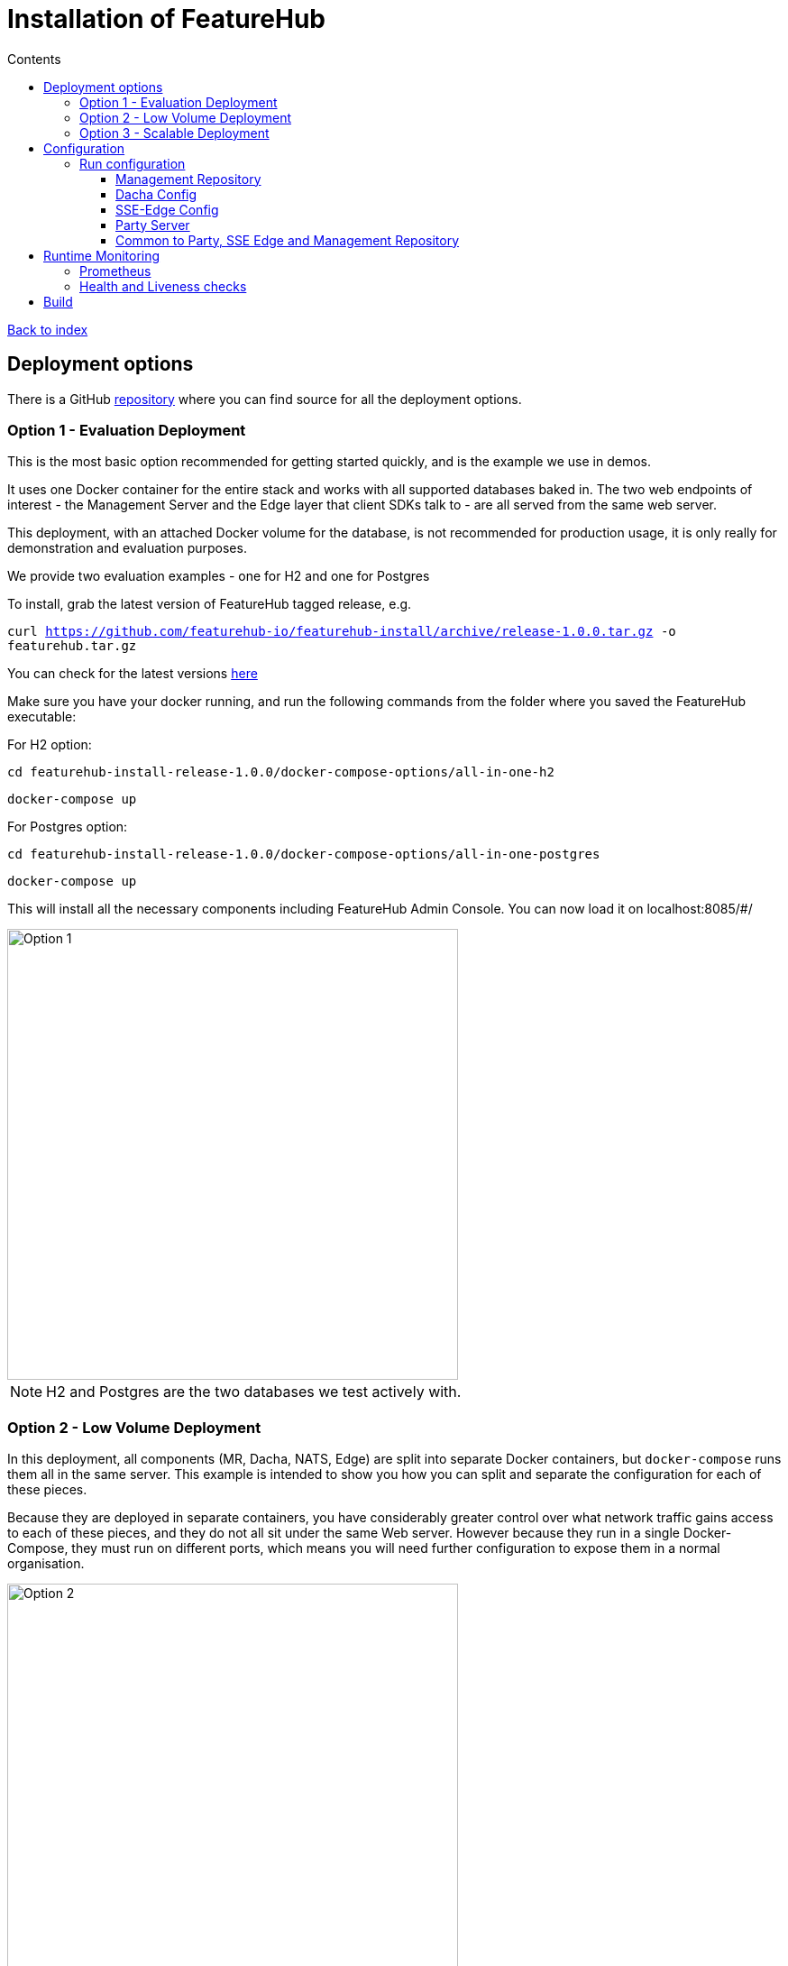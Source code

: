 = Installation of FeatureHub
:favicon: favicon.ico
ifdef::env-github,env-browser[:outfilesuffix: .adoc]
:toc: left
:toclevels: 4
:toc-title: Contents
:google-analytics-code: UA-173153929-1

link:index{outfilesuffix}[Back to index]

== Deployment options

There is a GitHub https://github.com/featurehub-io/featurehub-install[repository] where you can find source for all the deployment options.

=== Option 1 - Evaluation Deployment
This is the most basic option recommended for getting started quickly, and is the example we use in demos.

It uses one Docker container for the entire stack and works with all supported databases
baked in. The two web endpoints of interest -  the Management Server and the Edge layer that client
SDKs talk to - are all served from the same web server.

This deployment, with an attached Docker volume for the database, is not recommended for production usage,
it is only really for demonstration and evaluation purposes.

We provide two evaluation examples - one for H2 and one for Postgres

To install, grab the latest version of FeatureHub tagged release, e.g.

`curl https://github.com/featurehub-io/featurehub-install/archive/release-1.0.0.tar.gz -o featurehub.tar.gz`

You can check for the latest versions https://github.com/featurehub-io/featurehub-install/releases[here] 

Make sure you have your docker running, and run the following commands from the folder where you saved the FeatureHub executable:

For H2 option:

`cd featurehub-install-release-1.0.0/docker-compose-options/all-in-one-h2`

`docker-compose up`

For Postgres option:

`cd featurehub-install-release-1.0.0/docker-compose-options/all-in-one-postgres`

`docker-compose up`

This will install all the necessary components including FeatureHub Admin Console. You can now load it on localhost:8085/#/

image::images/fh_deployment_option_1.svg[Option 1,500]

NOTE: H2 and Postgres are the two databases we test actively with.

=== Option 2 - Low Volume Deployment
In this deployment, all components (MR, Dacha, NATS, Edge) are split into separate Docker containers, but
`docker-compose` runs them all in the same server. This example is intended to show you how you can
split and separate the configuration for each of these pieces.

Because they are deployed in separate containers, you have considerably greater control over what
network traffic gains access to each of these pieces, and they do not all sit under the same Web server. However
because they run in a single Docker-Compose, they must run on different ports, which means you will need further
configuration to expose them in a normal organisation.

image::images/fh_deployment_option_3.svg[Option 2,500]
NOTE: In this `docker-compose` image, there is a sample database along with an initialization script. If you are considering to run this option for your team, you will need to run an external database.

To install, grab the latest version of FeatureHub tagged release, e.g.

`curl https://github.com/featurehub-io/featurehub-install/archive/release-1.0.0.tar.gz -o featurehub.tar.gz`

You can check for the latest versions https://github.com/featurehub-io/featurehub-install/releases[here]

Make sure you have your docker running, and run the following commands from the folder where you saved the FeatureHub executable:

`cd featurehub-install-release-1.0.0/docker-compose-options/all-separate-postgres`

`docker-compose up`

This will install all the necessary components including FeatureHub Admin Console. You can now load it on localhost:8085/#/

=== Option 3 - Scalable Deployment
This option is best if you want to run FeatureHub at scale. Running separate instances of Edge, Cache, NATS and
FeatureHub Server, means you can deploy these components independently for scalability and redundancy.

NOTE: Inorder to scale FeatureHub Server, you need to have first configured a separate database
(see <<Option 2 - Low Volume Deployment>> above).

== Configuration

In the https://github.com/featurehub-io/featurehub-install/tree/master/docker-compose-options[deployment options]  configurations you will see that each server has
a set of possible external configurations. If you wish to build and rebundle the images yourself you can easily do this,
the base images, exposed ports and so forth are all configurable as part of the build.

=== Run configuration

By this we mean the properties you can set to control the behaviour of different servers.

==== Management Repository

The following properties can be set:

- `db.url` - the jdbc url of the database server. 
- `db.username` -  the username used to log in.
- `db.password` - the password for the user
- `nats.urls` - a comma separated list of NATs servers. If null it simply won't publish.
- `passwordsalt.iterations` (1000) - how many iterations it will use to salt passwords
- `cache.pool-size` (10) - how many threads it will allocate to publishing changes to Dacha and SSE
- `feature-update.listener.enable` (true) - whether this MR should listen to the same topic as the Dacha's and respond if they are empty
-  `environment.production.name` (production) - the name given to the automatically created production environment. It will
be tagged "production".
- `environment.production.desc` (production) - the description field for same.
- `register.url` - the url used for registration. The front-end should strip the prefix off this and add its own relative one.
- `portfolio.admin.group.suffix` ("Administrators") - the suffix added to a portfolio group when a portfolio is created
for the first time, it needs an Admin group. So a portfolio called "Marketing" would get an admin group called "Marketing Administrators"
created. 

==== Dacha Config

The following properties can be set (that are meaningful):

- `nats.urls` - a comma separated list of NATs servers

==== SSE-Edge Config

- `jersey.cors.headers` - a list of CORS headers that will be allowed, specifically for browser support
- `nats.urls` - a comma separated list of NATs servers
- `update.pool-size` (10) - how many threads to allocate to processing incoming updates from NATs. These are responses to feature
requests and feature updates coming from the server. 
- `listen.pool-size` (10) - how many threads to allocate to processing incoming requests to listen. This just takes the request, 
decodes it and sends it down via NATs and releases. 
- `maxSlots` (30) - how many seconds a client is allowed to listen for before being kicked off. Used to ensure connections
don't go stale.


==== Party Server

The party server honours all values set by the Management Repository, Dacha and the the SSE-Edge.

==== Common to Party, SSE Edge and Management Repository

- `server.port` (8903) - the server port that the server runs on. it always listens to 0.0.0.0 (all network interfaces)
- `server.gracePeriodInSeconds` (10) - this is how long the server will wait for connections to finish after it has stopped
listening to incoming traffic

Jersey specific config around logging is from here: https://github.com/ClearPointNZ/connect-java/tree/master/libraries/jersey-common[Connect jersey Common]

- `jersey.exclude`
- `jersey.tracing`
- `jersey.bufferSize` (8k) - how much data of a body to log before chopping off
- `jersey.logging.exclude-body-uris` - urls in which the body should be excluded from the logs
- `jersey.logging.exclude-entirely-uris` - urls in which the entire context should be excluded from the logs. Typically
you will include the /health/liveness and /health/readyness API calls along with the /metrics from this. You may also
wish to include login urls.
- `jersey.logging.verbosity` - the default level of verbosity for logging `HEADERS_ONLY, - PAYLOAD_TEXT, - PAYLOAD_ANY`

== Runtime Monitoring

=== Prometheus 

The Prometheus endpoint is on /metrics for each of the servers. It is exposed on the Party and MR Servers by default.

=== Health and Liveness checks

A server is deemed "Alive" once it is in STARTING or STARTED mode. It is deemed "Ready" when it is in STARTED mode. All
servers put themselves into STARTING mode as soon as they are able, and then STARTED once the server is actually 
listening. The urls are:

- `/health/liveness`
- `/health/readyness`

== Build 

Each of the different options, SSE-Edge, Dacha, the Management Repository and the Party Server build docker images
when called from Maven with a cloud image profile.

Make sure the developer build has been completed with:

----
mvn -f pom-first.xml clean install
mvn -T4C clean install
----

If you wish to do individual builds, which we recommend if you are overriding base images and so forth, cd into
those folders. First you will need to make sure the front end builds - it normally builds and installs as part of the
whole build process. Go into the `admin-frontend` folder and type:

----
mvn -Ddocker-cloud-build=true clean install
----

This is a docker build using a Flutter image of the front-end.

Then jump into your chosen folder and your command is:

----
mvn -Ddocker-cloud-build=true -Dapp.baseimage=docker://featurehub/base_mr:1.2 -Dapp.port=8085 -Dbuild.version=0.0.1 clean package
----

Where the `app.baseimage`, `app.port` and `build.version` are the versions you specify. The `docker://` prefix just means
it will pull it from Docker. It is using `jib` from Google, so you may wish to further play around with those settings.



